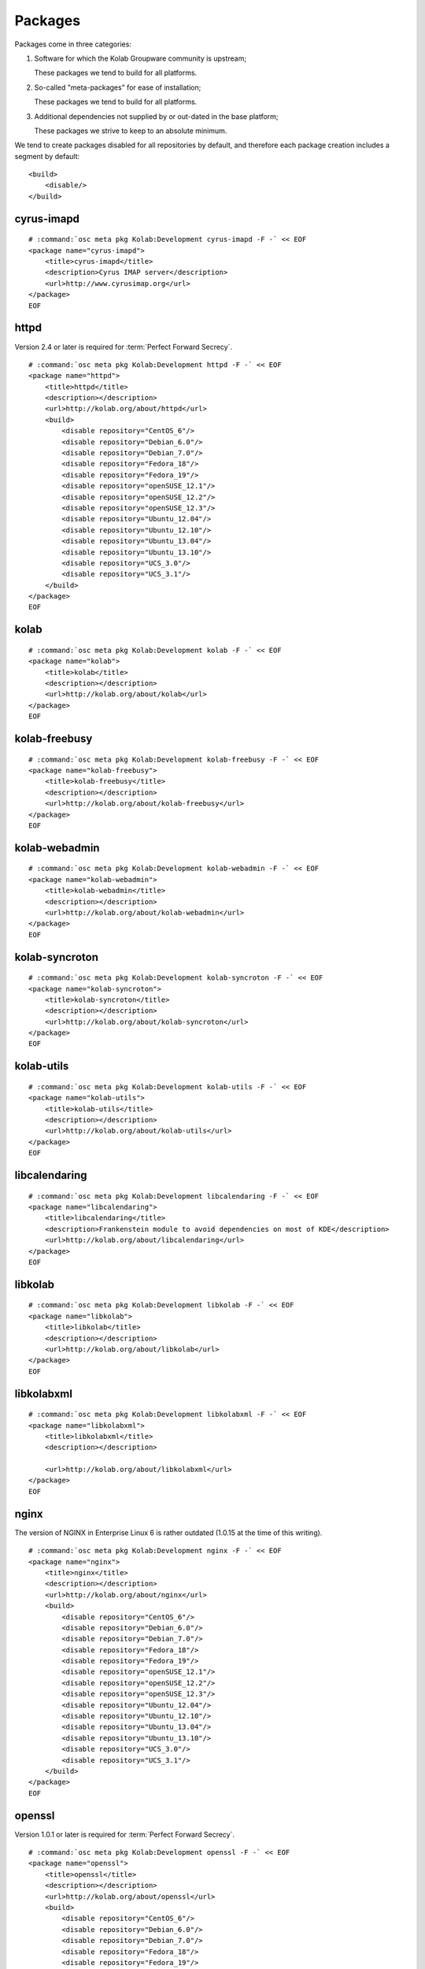 ========
Packages
========

Packages come in three categories:

#.  Software for which the Kolab Groupware community is upstream;

    These packages we tend to build for all platforms.

#.  So-called "meta-packages" for ease of installation;

    These packages we tend to build for all platforms.

#.  Additional dependencies not supplied by or out-dated in the base platform;

    These packages we strive to keep to an absolute minimum.

We tend to create packages disabled for all repositories by default, and
therefore each package creation includes a segment by default:

.. parsed-literal::

    <build>
        <disable/>
    </build>

cyrus-imapd
-----------

.. parsed-literal::

    # :command:`osc meta pkg Kolab:Development cyrus-imapd -F -` << EOF
    <package name="cyrus-imapd">
        <title>cyrus-imapd</title>
        <description>Cyrus IMAP server</description>
        <url>http://www.cyrusimap.org</url>
    </package>
    EOF

httpd
-----

Version 2.4 or later is required for :term:`Perfect Forward Secrecy`.

.. parsed-literal::

    # :command:`osc meta pkg Kolab:Development httpd -F -` << EOF
    <package name="httpd">
        <title>httpd</title>
        <description></description>
        <url>http://kolab.org/about/httpd</url>
        <build>
            <disable repository="CentOS_6"/>
            <disable repository="Debian_6.0"/>
            <disable repository="Debian_7.0"/>
            <disable repository="Fedora_18"/>
            <disable repository="Fedora_19"/>
            <disable repository="openSUSE_12.1"/>
            <disable repository="openSUSE_12.2"/>
            <disable repository="openSUSE_12.3"/>
            <disable repository="Ubuntu_12.04"/>
            <disable repository="Ubuntu_12.10"/>
            <disable repository="Ubuntu_13.04"/>
            <disable repository="Ubuntu_13.10"/>
            <disable repository="UCS_3.0"/>
            <disable repository="UCS_3.1"/>
        </build>
    </package>
    EOF

kolab
--------------

.. parsed-literal::

    # :command:`osc meta pkg Kolab:Development kolab -F -` << EOF
    <package name="kolab">
        <title>kolab</title>
        <description></description>
        <url>http://kolab.org/about/kolab</url>
    </package>
    EOF

kolab-freebusy
--------------

.. parsed-literal::

    # :command:`osc meta pkg Kolab:Development kolab-freebusy -F -` << EOF
    <package name="kolab-freebusy">
        <title>kolab-freebusy</title>
        <description></description>
        <url>http://kolab.org/about/kolab-freebusy</url>
    </package>
    EOF

kolab-webadmin
--------------

.. parsed-literal::

    # :command:`osc meta pkg Kolab:Development kolab-webadmin -F -` << EOF
    <package name="kolab-webadmin">
        <title>kolab-webadmin</title>
        <description></description>
        <url>http://kolab.org/about/kolab-webadmin</url>
    </package>
    EOF

kolab-syncroton
---------------

.. parsed-literal::

    # :command:`osc meta pkg Kolab:Development kolab-syncroton -F -` << EOF
    <package name="kolab-syncroton">
        <title>kolab-syncroton</title>
        <description></description>
        <url>http://kolab.org/about/kolab-syncroton</url>
    </package>
    EOF

kolab-utils
-----------

.. parsed-literal::

    # :command:`osc meta pkg Kolab:Development kolab-utils -F -` << EOF
    <package name="kolab-utils">
        <title>kolab-utils</title>
        <description></description>
        <url>http://kolab.org/about/kolab-utils</url>
    </package>
    EOF

libcalendaring
--------------

.. parsed-literal::

    # :command:`osc meta pkg Kolab:Development libcalendaring -F -` << EOF
    <package name="libcalendaring">
        <title>libcalendaring</title>
        <description>Frankenstein module to avoid dependencies on most of KDE</description>
        <url>http://kolab.org/about/libcalendaring</url>
    </package>
    EOF

libkolab
--------

.. parsed-literal::

    # :command:`osc meta pkg Kolab:Development libkolab -F -` << EOF
    <package name="libkolab">
        <title>libkolab</title>
        <description></description>
        <url>http://kolab.org/about/libkolab</url>
    </package>
    EOF

libkolabxml
-----------

.. parsed-literal::

    # :command:`osc meta pkg Kolab:Development libkolabxml -F -` << EOF
    <package name="libkolabxml">
        <title>libkolabxml</title>
        <description></description>

        <url>http://kolab.org/about/libkolabxml</url>
    </package>
    EOF

nginx
-----

The version of NGINX in Enterprise Linux 6 is rather outdated (1.0.15 at the
time of this writing).

.. parsed-literal::

    # :command:`osc meta pkg Kolab:Development nginx -F -` << EOF
    <package name="nginx">
        <title>nginx</title>
        <description></description>
        <url>http://kolab.org/about/nginx</url>
        <build>
            <disable repository="CentOS_6"/>
            <disable repository="Debian_6.0"/>
            <disable repository="Debian_7.0"/>
            <disable repository="Fedora_18"/>
            <disable repository="Fedora_19"/>
            <disable repository="openSUSE_12.1"/>
            <disable repository="openSUSE_12.2"/>
            <disable repository="openSUSE_12.3"/>
            <disable repository="Ubuntu_12.04"/>
            <disable repository="Ubuntu_12.10"/>
            <disable repository="Ubuntu_13.04"/>
            <disable repository="Ubuntu_13.10"/>
            <disable repository="UCS_3.0"/>
            <disable repository="UCS_3.1"/>
        </build>
    </package>
    EOF

openssl
-------

Version 1.0.1 or later is required for :term:`Perfect Forward Secrecy`.

.. parsed-literal::

    # :command:`osc meta pkg Kolab:Development openssl -F -` << EOF
    <package name="openssl">
        <title>openssl</title>
        <description></description>
        <url>http://kolab.org/about/openssl</url>
        <build>
            <disable repository="CentOS_6"/>
            <disable repository="Debian_6.0"/>
            <disable repository="Debian_7.0"/>
            <disable repository="Fedora_18"/>
            <disable repository="Fedora_19"/>
            <disable repository="openSUSE_12.1"/>
            <disable repository="openSUSE_12.2"/>
            <disable repository="openSUSE_12.3"/>
            <disable repository="Ubuntu_12.04"/>
            <disable repository="Ubuntu_12.10"/>
            <disable repository="Ubuntu_13.04"/>
            <disable repository="Ubuntu_13.10"/>
            <disable repository="UCS_3.0"/>
            <disable repository="UCS_3.1"/>
        </build>
    </package>
    EOF

pykolab
-------

.. parsed-literal::

    # :command:`osc meta pkg Kolab:Development pykolab -F -` << EOF
    <package name="pykolab">
        <title>pykolab</title>
        <description></description>
        <url>http://kolab.org/about/pykolab</url>
    </package>
    EOF

python-icalendar
----------------

.. parsed-literal::

    # :command:`osc meta pkg Kolab:Development python-icalendar -F -` << EOF
    <package name="python-icalendar">
        <title>python-icalendar</title>
        <description></description>
        <url>http://kolab.org/about/python-icalendar</url>
        <build>
            <disable repository="Fedora_18"/>
            <disable repository="Fedora_19"/>
        </build>
    </package>
    EOF

python-ldap
----------------

.. parsed-literal::

    # :command:`osc meta pkg Kolab:Development python-ldap -F -` << EOF
    <package name="python-ldap">
        <title>python-ldap</title>
        <description></description>
        <url>http://kolab.org/about/python-ldap</url>
        <build>
            <disable repository="Debian_6.0"/>
            <disable repository="Debian_7.0"/>
            <disable repository="Fedora_18"/>
            <disable repository="Fedora_19"/>
            <disable repository="openSUSE_12.1"/>
            <disable repository="openSUSE_12.2"/>
            <disable repository="openSUSE_12.3"/>
            <disable repository="Ubuntu_12.04"/>
            <disable repository="Ubuntu_12.10"/>
            <disable repository="Ubuntu_13.04"/>
            <disable repository="Ubuntu_13.10"/>
            <disable repository="UCS_3.0"/>
            <disable repository="UCS_3.1"/>
        </build>
    </package>
    EOF

python-pyasn1
-------------

.. parsed-literal::

    # :command:`osc meta pkg Kolab:Development python-pyasn1 -F -` << EOF
    <package name="python-pyasn1">
        <title>python-pyasn1</title>
        <description></description>
        <url>http://kolab.org/about/python-pyasn1</url>
        <build>
            <disable repository="Debian_6.0"/>
            <disable repository="Debian_7.0"/>
            <disable repository="Fedora_18"/>
            <disable repository="Fedora_19"/>
            <disable repository="Ubuntu_12.04"/>
            <disable repository="Ubuntu_12.10"/>
            <disable repository="Ubuntu_13.04"/>
            <disable repository="Ubuntu_13.10"/>
            <disable repository="UCS_3.0"/>
            <disable repository="UCS_3.1"/>
        </build>
    </package>
    EOF

pytz
----

.. parsed-literal::

    # :command:`osc meta pkg Kolab:Development pytz -F -` << EOF
    <package name="pytz">
        <title>pytz</title>
        <description></description>
        <url>http://kolab.org/about/pytz</url>
        <build>
            <disable repository="CentOS_6"/>
            <disable repository="Debian_6.0"/>
            <disable repository="Debian_7.0"/>
            <disable repository="Fedora_18"/>
            <disable repository="Fedora_19"/>
            <disable repository="openSUSE_12.1"/>
            <disable repository="openSUSE_12.2"/>
            <disable repository="openSUSE_12.3"/>
            <disable repository="Ubuntu_12.04"/>
            <disable repository="Ubuntu_12.10"/>
            <disable repository="Ubuntu_13.04"/>
            <disable repository="Ubuntu_13.10"/>
            <disable repository="UCS_3.0"/>
            <disable repository="UCS_3.1"/>
        </build>
    </package>
    EOF

roundcubemail
-------------

.. parsed-literal::

    # :command:`osc meta pkg Kolab:Development roundcubemail -F -` << EOF
    <package name="roundcubemail">
        <title>roundcubemail</title>
        <description></description>
        <url>http://kolab.org/about/roundcubemail</url>
    </package>
    EOF

roundcubemail-plugin-contextmenu
--------------------------------

.. parsed-literal::

    # :command:`osc meta pkg Kolab:Development roundcubemail-plugin-contextmenu -F -` << EOF
    <package name="roundcubemail-plugin-contextmenu">
        <title>roundcubemail-plugin-contextmenu</title>
        <description></description>
        <url>http://kolab.org/about/roundcubemail-plugin-contextmenu</url>
    </package>
    EOF

roundcubemail-plugin-composeaddressbook
---------------------------------------

.. parsed-literal::

    # :command:`osc meta pkg Kolab:Development roundcubemail-plugin-composeaddressbook -F -` << EOF
    <package name="roundcubemail-plugin-composeaddressbook">
        <title>roundcubemail-plugin-composeaddressbook</title>
        <description></description>
        <url>http://kolab.org/about/roundcubemail-plugin-composeaddressbook</url>
    </package>
    EOF

roundcubemail-plugin-dblog
--------------------------

.. parsed-literal::

    # :command:`osc meta pkg Kolab:Development roundcubemail-plugin-dblog -F -` << EOF
    <package name="roundcubemail-plugin-dblog">
        <title>roundcubemail-plugin-dblog</title>
        <description></description>
        <url>http://kolab.org/about/roundcubemail-plugin-dblog</url>
    </package>
    EOF

roundcubemail-plugin-terms
--------------------------

.. parsed-literal::

    # :command:`osc meta pkg Kolab:Development roundcubemail-plugin-terms -F -` << EOF
    <package name="roundcubemail-plugin-terms">
        <title>roundcubemail-plugin-terms</title>
        <description></description>
        <url>http://kolab.org/about/roundcubemail-plugin-terms</url>
    </package>
    EOF

roundcubemail-plugin-threading_as_default
-----------------------------------------

.. parsed-literal::

    # :command:`osc meta pkg Kolab:Development roundcubemail-plugin-threading_as_default -F -` << EOF
    <package name="roundcubemail-plugin-threading_as_default">
        <title>roundcubemail-plugin-threading_as_default</title>
        <description></description>
        <url>http://kolab.org/about/roundcubemail-plugin-threading_as_default</url>
    </package>
    EOF

roundcubemail-plugins-kolab
---------------------------

.. parsed-literal::

    # :command:`osc meta pkg Kolab:Development roundcubemail-plugins-kolab -F -` << EOF
    <package name="roundcubemail-plugins-kolab">
        <title>roundcubemail-plugins-kolab</title>
        <description></description>
        <url>http://kolab.org/about/roundcubemail-plugins-kolab</url>
    </package>
    EOF

xsd
---
.. parsed-literal::

    # :command:`osc meta pkg Kolab:Development xsd -F -` << EOF
    <package name="xsd">
        <title>xsd</title>
        <description>Needed on Debian 6.0 (Squeeze) based distributions for libkolabxml</description>
        <url>http://www.codesynthesis.com/projects/xsd</url>
        <build>
            <disable repository="CentOS_6"/>
            <disable repository="Debian_7.0"/>
            <disable repository="Fedora_17"/>
            <disable repository="Fedora_18"/>
            <disable repository="Fedora_19"/>
        </build>
    </package>
    EOF
